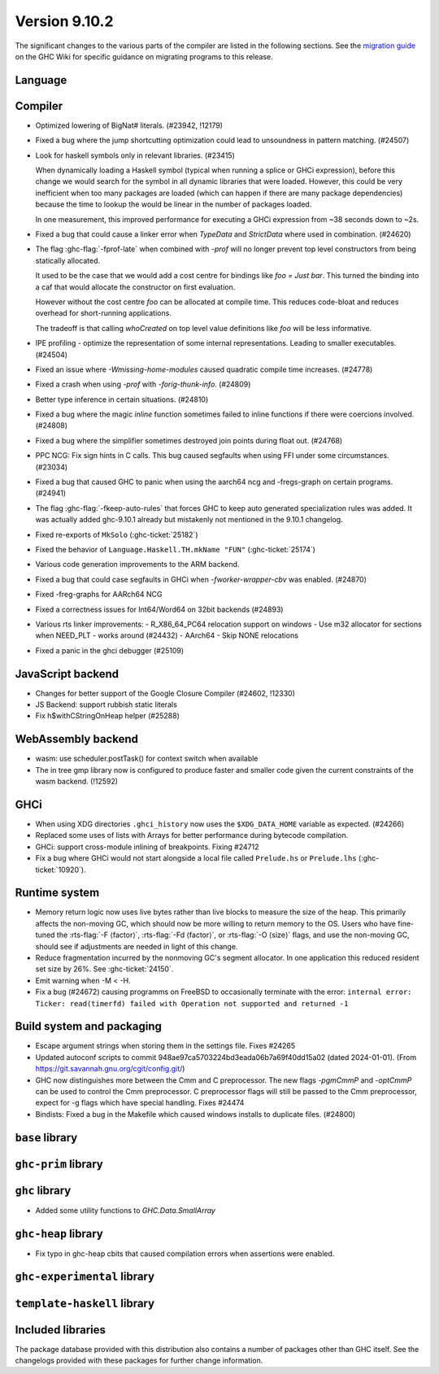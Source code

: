 .. _release-9-10-1:

Version 9.10.2
==============
The significant changes to the various parts of the compiler are listed in the
following sections. See the `migration guide
<https://gitlab.haskell.org/ghc/ghc/-/wikis/migration/9.10>`_ on the GHC Wiki
for specific guidance on migrating programs to this release.

Language
~~~~~~~~



Compiler
~~~~~~~~

- Optimized lowering of BigNat# literals. (#23942, !12179)

- Fixed a bug where the jump shortcutting optimization could lead to unsoundness in pattern matching. (#24507)

- Look for haskell symbols only in relevant libraries. (#23415)

  When dynamically loading a Haskell symbol (typical when running a splice or
  GHCi expression), before this change we would search for the symbol in
  all dynamic libraries that were loaded. However, this could be very
  inefficient when too many packages are loaded (which can happen if there are
  many package dependencies) because the time to lookup the would be
  linear in the number of packages loaded.

  In one measurement, this improved performance for executing a GHCi expression
  from ~38 seconds down to ~2s.

- Fixed a bug that could cause a linker error when `TypeData` and `StrictData`
  where used in combination. (#24620)

- The flag :ghc-flag:`-fprof-late` when combined with `-prof` will no longer prevent top level
  constructors from being statically allocated.

  It used to be the case that we would add a cost centre for bindings like `foo = Just bar`.
  This turned the binding into a caf that would allocate the constructor on first evaluation.

  However without the cost centre `foo` can be allocated at compile time. This reduces code-bloat and
  reduces overhead for short-running applications.

  The tradeoff is that calling `whoCreated` on top level value definitions like `foo` will be less informative.

- IPE profiling - optimize the representation of some internal representations. Leading to smaller executables. (#24504)

- Fixed an issue where `-Wmissing-home-modules` caused quadratic compile time increases. (#24778)

- Fixed a crash when using `-prof` with `-forig-thunk-info`. (#24809)

- Better type inference in certain situations. (#24810)

- Fixed a bug where the magic `inline` function sometimes failed to inline functions
  if there were coercions involved. (#24808)

- Fixed a bug where the simplifier sometimes destroyed join points during float out. (#24768)

- PPC NCG: Fix sign hints in C calls. This bug caused segfaults when using FFI under some
  circumstances. (#23034)

- Fixed a bug that caused GHC to panic when using the aarch64 ncg and -fregs-graph
  on certain programs. (#24941)

- The flag :ghc-flag:`-fkeep-auto-rules` that forces GHC to keep auto generated
  specialization rules was added. It was actually added ghc-9.10.1 already but
  mistakenly not mentioned in the 9.10.1 changelog.

- Fixed re-exports of ``MkSolo`` (:ghc-ticket:`25182`)

- Fixed the behavior of ``Language.Haskell.TH.mkName "FUN"`` (:ghc-ticket:`25174`)

- Various code generation improvements to the ARM backend.

- Fixed a bug that could case segfaults in GHCi when `-fworker-wrapper-cbv` was enabled. (#24870)

- Fixed -freg-graphs for AARch64 NCG

- Fixed a correctness issues for Int64/Word64 on 32bit backends (#24893)

- Various rts linker improvements:
  - R_X86_64_PC64 relocation support on windows
  - Use m32 allocator for sections when NEED_PLT - works around (#24432)
  - AArch64 - Skip NONE relocations

- Fixed a panic in the ghci debugger (#25109)

JavaScript backend
~~~~~~~~~~~~~~~~~~

- Changes for better support of the Google Closure Compiler (#24602, !12330)

- JS Backend: support rubbish static literals

- Fix h$withCStringOnHeap helper (#25288)

WebAssembly backend
~~~~~~~~~~~~~~~~~~~

- wasm: use scheduler.postTask() for context switch when available

- The in tree gmp library now is configured to produce faster and smaller code given
  the current constraints of the wasm backend. (!12592)

GHCi
~~~~

- When using XDG directories ``.ghci_history`` now uses the ``$XDG_DATA_HOME`` variable as expected. (#24266)

- Replaced some uses of lists with Arrays for better performance during bytecode compilation.

- GHCi: support cross-module inlining of breakpoints. Fixing #24712

- Fix a bug where GHCi would not start alongside a local file called ``Prelude.hs``
  or ``Prelude.lhs`` (:ghc-ticket:`10920`).

Runtime system
~~~~~~~~~~~~~~

- Memory return logic now uses live bytes rather than live blocks to measure the size of the heap.
  This primarily affects the non-moving GC, which should now be more willing to return memory to the OS.
  Users who have fine-tuned the :rts-flag:`-F ⟨factor⟩`, :rts-flag:`-Fd ⟨factor⟩`, or :rts-flag:`-O ⟨size⟩` flags,
  and use the non-moving GC, should see if adjustments are needed in light of this change.

- Reduce fragmentation incurred by the nonmoving GC's segment allocator. In one application this reduced resident set size by 26%. See :ghc-ticket:`24150`.

- Emit warning when -M < -H.

- Fix a bug (#24672) causing programms on FreeBSD to occasionally terminate with the error:
  ``internal error: Ticker: read(timerfd) failed with Operation not supported and returned -1``

Build system and packaging
~~~~~~~~~~~~~~~~~~~~~~~~~~

- Escape argument strings when storing them in the settings file. Fixes #24265

- Updated autoconf scripts to commit 948ae97ca5703224bd3eada06b7a69f40dd15a02 (dated 2024-01-01).
  (From https://git.savannah.gnu.org/cgit/config.git/)

- GHC now distinguishes more between the Cmm and C preprocessor. The new flags
  `-pgmCmmP` and `-optCmmP` can be used to control
  the Cmm preprocessor. C preprocessor flags will still be passed to the Cmm
  preprocessor, expect for -g flags which have special handling. Fixes #24474

- Bindists: Fixed a bug in the Makefile which caused windows installs to duplicate files. (#24800)



``base`` library
~~~~~~~~~~~~~~~~




``ghc-prim`` library
~~~~~~~~~~~~~~~~~~~~


``ghc`` library
~~~~~~~~~~~~~~~

- Added some utility functions to `GHC.Data.SmallArray`

``ghc-heap`` library
~~~~~~~~~~~~~~~~~~~~

- Fix typo in ghc-heap cbits that caused compilation errors when assertions were enabled.

``ghc-experimental`` library
~~~~~~~~~~~~~~~~~~~~~~~~~~~~


``template-haskell`` library
~~~~~~~~~~~~~~~~~~~~~~~~~~~~


Included libraries
~~~~~~~~~~~~~~~~~~

The package database provided with this distribution also contains a number of
packages other than GHC itself. See the changelogs provided with these packages
for further change information.
